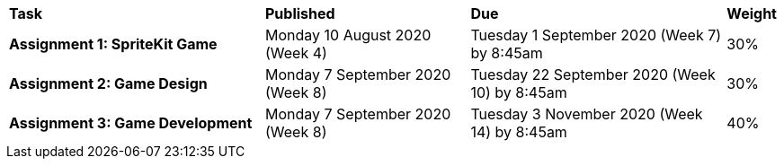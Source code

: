 [cols="5,4,5,1"]
|===

^|*Task*
^|*Published*
^|*Due*
^|*Weight*

{set:cellbgcolor:white}
.^|*Assignment 1: SpriteKit Game*
.^|Monday 10 August 2020 (Week 4)
.^|Tuesday 1 September 2020 (Week 7) by 8:45am
^.^|30%

.^|*Assignment 2: Game Design*
.^|Monday 7 September 2020 (Week 8)
.^|Tuesday 22 September 2020 (Week 10) by 8:45am
^.^|30%

.^|*Assignment 3: Game Development*
.^|Monday 7 September 2020 (Week 8)
.^|Tuesday 3 November 2020 (Week 14) by 8:45am
^.^|40%

|===
